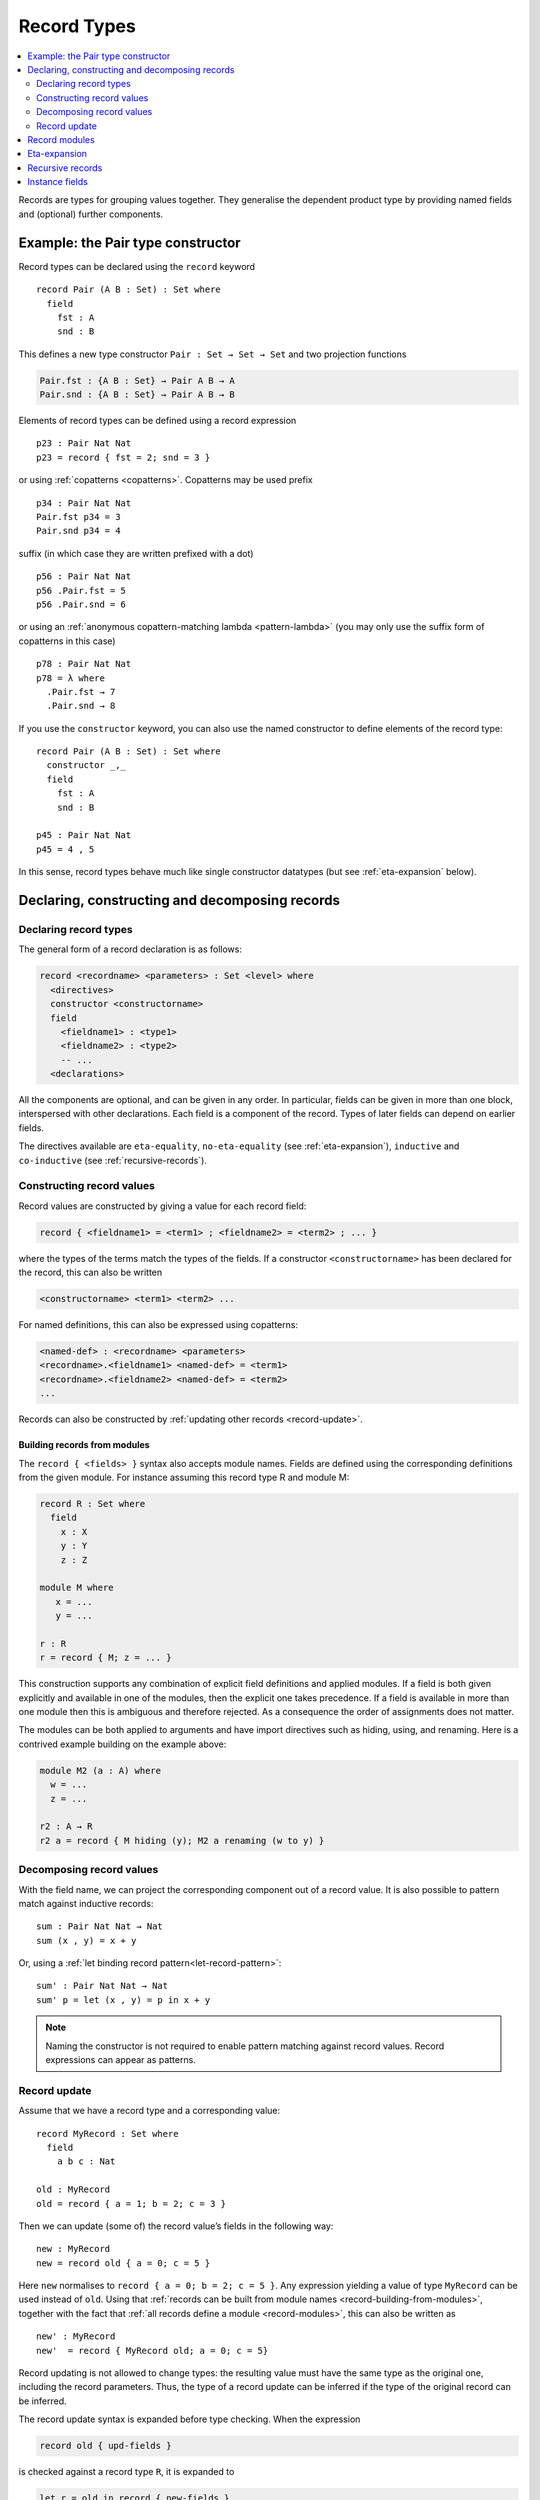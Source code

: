 ..
  ::
  module language.record-types where

  open import Agda.Builtin.Bool
  open import Agda.Builtin.Nat hiding (_==_; _<_)
  open import Agda.Builtin.List
  open import Agda.Builtin.Equality

  _||_ : Bool → Bool → Bool
  true  || x = true
  false || x = x

.. _record-types:

************
Record Types
************

.. contents::
   :depth: 2
   :local:

Records are types for grouping values together. They generalise the
dependent product type by providing named fields and (optional)
further components.

Example: the Pair type constructor
----------------------------------

Record types can be declared using the ``record`` keyword

..
  ::
  module Hide where

::

   record Pair (A B : Set) : Set where
     field
       fst : A
       snd : B

This defines a new type constructor ``Pair : Set → Set → Set`` and two
projection functions

.. code-block:: agda

  Pair.fst : {A B : Set} → Pair A B → A
  Pair.snd : {A B : Set} → Pair A B → B

Elements of record types can be defined using a record expression

::

   p23 : Pair Nat Nat
   p23 = record { fst = 2; snd = 3 }

or using :ref:`copatterns <copatterns>`. Copatterns may be used
prefix

::

   p34 : Pair Nat Nat
   Pair.fst p34 = 3
   Pair.snd p34 = 4

suffix (in which case they are written prefixed with a dot)

::

   p56 : Pair Nat Nat
   p56 .Pair.fst = 5
   p56 .Pair.snd = 6

or using an :ref:`anonymous copattern-matching lambda <pattern-lambda>`
(you may only use the suffix form of copatterns in this case)

::

   p78 : Pair Nat Nat
   p78 = λ where
     .Pair.fst → 7
     .Pair.snd → 8

If you use the ``constructor`` keyword, you can also use the named
constructor to define elements of the record type:

::

  record Pair (A B : Set) : Set where
    constructor _,_
    field
      fst : A
      snd : B

  p45 : Pair Nat Nat
  p45 = 4 , 5

In this sense, record types behave much like single constructor
datatypes (but see :ref:`eta-expansion` below).

.. _record-declarations:

Declaring, constructing and decomposing records
-----------------------------------------------

Declaring record types
~~~~~~~~~~~~~~~~~~~~~~~~

The general form of a record declaration is as follows:

.. code-block:: agda

   record <recordname> <parameters> : Set <level> where
     <directives>
     constructor <constructorname>
     field
       <fieldname1> : <type1>
       <fieldname2> : <type2>
       -- ...
     <declarations>

All the components are optional, and can be given in any order. In
particular, fields can be given in more than one block, interspersed
with other declarations. Each field is a component of the
record. Types of later fields can depend on earlier fields.

The directives available are ``eta-equality``, ``no-eta-equality``
(see :ref:`eta-expansion`), ``inductive`` and ``co-inductive`` (see
:ref:`recursive-records`).

Constructing record values
~~~~~~~~~~~~~~~~~~~~~~~~~~

Record values are constructed by giving a value for each record field:

.. code-block:: agda

   record { <fieldname1> = <term1> ; <fieldname2> = <term2> ; ... }

where the types of the terms match the types of the fields. If a
constructor ``<constructorname>`` has been declared for the record,
this can also be written

.. code-block:: agda

   <constructorname> <term1> <term2> ...

For named definitions, this can also be expressed using copatterns:

.. code-block:: agda

   <named-def> : <recordname> <parameters>
   <recordname>.<fieldname1> <named-def> = <term1>
   <recordname>.<fieldname2> <named-def> = <term2>
   ...

Records can also be constructed by :ref:`updating other records
<record-update>`.

.. _record-building-from-modules:

Building records from modules
^^^^^^^^^^^^^^^^^^^^^^^^^^^^^

The ``record { <fields> }`` syntax also accepts module names. Fields
are defined using the corresponding definitions from the given module.
For instance assuming this record type R and module M:

.. code-block:: agda

   record R : Set where
     field
       x : X
       y : Y
       z : Z

   module M where
      x = ...
      y = ...

   r : R
   r = record { M; z = ... }

This construction supports any combination of explicit field
definitions and applied modules. If a field is both given explicitly
and available in one of the modules, then the explicit one takes
precedence. If a field is available in more than one module then this
is ambiguous and therefore rejected. As a consequence the order of
assignments does not matter.

The modules can be both applied to arguments and have import
directives such as hiding, using, and renaming. Here is a contrived
example building on the example above:

.. code-block:: agda

   module M2 (a : A) where
     w = ...
     z = ...

   r2 : A → R
   r2 a = record { M hiding (y); M2 a renaming (w to y) }

Decomposing record values
~~~~~~~~~~~~~~~~~~~~~~~~~

With the field name, we can project the corresponding component out of
a record value. It is also possible to pattern match against inductive
records:

::

  sum : Pair Nat Nat → Nat
  sum (x , y) = x + y

Or, using a :ref:`let binding record pattern<let-record-pattern>`:

::

  sum' : Pair Nat Nat → Nat
  sum' p = let (x , y) = p in x + y


.. note::
   Naming the constructor is not required to enable pattern matching against
   record values. Record expressions can appear as patterns.

.. _record-update:

Record update
~~~~~~~~~~~~~

Assume that we have a record type and a corresponding value:
::

  record MyRecord : Set where
    field
      a b c : Nat

  old : MyRecord
  old = record { a = 1; b = 2; c = 3 }

Then we can update (some of) the record value’s fields in the following way:
::

  new : MyRecord
  new = record old { a = 0; c = 5 }

Here ``new`` normalises to ``record { a = 0; b = 2; c = 5 }``. Any
expression yielding a value of type ``MyRecord`` can be used instead of
``old``. Using that :ref:`records can be built from module names
<record-building-from-modules>`, together with the fact that
:ref:`all records define a module <record-modules>`, this can also be
written as

::

  new' : MyRecord
  new'  = record { MyRecord old; a = 0; c = 5}

..
  ::
  _ : new ≡ new' -- make sure that old and new syntax agree
  _ = refl

Record updating is not allowed to change types: the resulting value
must have the same type as the original one, including the record
parameters. Thus, the type of a record update can be inferred if the
type of the original record can be inferred.

The record update syntax is expanded before type checking. When the
expression

.. code-block:: agda

  record old { upd-fields }

is checked against a record type ``R``, it is expanded to

.. code-block:: agda

  let r = old in record { new-fields }

where ``old`` is required to have type ``R`` and ``new-fields`` is defined as
follows: for each field ``x`` in ``R``,

  - if ``x = e`` is contained in ``upd-fields`` then ``x = e`` is
    included in ``new-fields``, and otherwise
  - if ``x`` is an explicit field then ``x = R.x r`` is included in
    ``new-fields``, and
  - if ``x`` is an :ref:`implicit <implicit-arguments>` or :ref:`instance field <instance-arguments>`, then it is omitted from ``new-fields``.

The reason for treating implicit and instance fields specially is to
allow code like the following::

  data Vec (A : Set) : Nat → Set where
    [] : Vec A zero
    _∷_ : ∀{n} → A → Vec A n → Vec A (suc n)

  record R : Set where
    field
      {length} : Nat
      vec      : Vec Nat length
      -- More fields ...

  xs : R
  xs = record { vec = 0 ∷ 1 ∷ 2 ∷ [] }

  ys = record xs { vec = 0 ∷ [] }

Without the special treatment the last expression would need to
include a new binding for ``length`` (for instance ``length = _``).


.. _record-modules:

Record modules
--------------

Along with a new type, a record declaration also defines a module with the same name, parameterised
over an element of the record type containing
the projection functions. This allows records to be "opened", bringing the
fields into scope. For instance

::

  swap : {A B : Set} → Pair A B → Pair B A
  swap p = snd , fst
    where open Pair p

In the example, the record module ``Pair`` has the shape

.. code-block:: agda

  module Pair {A B : Set} (p : Pair A B) where
    fst : A
    snd : B

It's possible to add arbitrary definitions to the record module, by defining them
inside the record declaration

::

  record Functor (F : Set → Set) : Set₁ where
    field
      fmap : ∀ {A B} → (A → B) → F A → F B

    _<$_ : ∀ {A B} → A → F B → F A
    x <$ fb = fmap (λ _ → x) fb

.. note::
   In general new definitions need to appear after the field declarations, but
   simple non-recursive function definitions without pattern matching can be
   interleaved with the fields. The reason for this restriction is that the
   type of the record constructor needs to be expressible using :ref:`let-expressions`.
   In the example below ``D₁`` can only contain declarations for which the
   generated type of ``mkR`` is well-formed.

   .. code-block:: agda

      record R Γ : Setᵢ where
        constructor mkR
        field f₁ : A₁
        D₁
        field f₂ : A₂

      mkR : ∀ {Γ} (f₁ : A₁) (let D₁) (f₂ : A₂) → R Γ

.. _eta-expansion:

Eta-expansion
-------------

The eta rule for a record type

.. code-block:: agda

   record R : Set where
     field
       a : A
       b : B
       c : C

states that every ``x : R`` is definitionally equal to ``record { a =
R.a x ; b = R.b x ; c = R.c x }``. By default, all (inductive) record
types enjoy eta-equality if the positivity checker has confirmed it is
safe to have it. The keywords ``eta-equality``/``no-eta-equality``
enable/disable eta rules for the record type being declared.

.. _recursive-records:

Recursive records
-----------------

Recursive records need to be declared as either inductive or
coinductive.
::

  record Tree (A : Set) : Set where
    inductive
    constructor tree
    field
      elem     : A
      subtrees : List (Tree A)

  record Stream (A : Set) : Set where
    coinductive
    constructor _::_
    field
      head : A
      tail : Stream A

Inductive records have ``eta-equality`` on by default, while
``no-eta-equality`` is the default for coinductive records. In fact,
the ``eta-equality`` and ``coinductive`` directives are not allowed
together, since this can easily make Agda loop. This can be overridden
at your own risk by using the pragma ``ETA`` instead.

It is possible to pattern match on inductive records, but not on
coinductive ones.

.. _instance-fields:

Instance fields
---------------

Instance fields, that is record fields marked with ``{{ }}`` can be used to
model "superclass" dependencies. For example::

  record Eq (A : Set) : Set where
    field
      _==_ : A → A → Bool

  open Eq {{...}}

.. code-block:: agda

  record Ord (A : Set) : Set where
    field
      _<_ : A → A → Bool
      {{eqA}} : Eq A

  open Ord {{...}} hiding (eqA)

Now anytime you have a function taking an ``Ord A`` argument the ``Eq A`` instance
is also available by virtue of η-expansion. So this works as you would expect:

.. code-block:: agda

  _≤_ : {A : Set} {{OrdA : Ord A}} → A → A → Bool
  x ≤ y = (x == y) || (x < y)

There is a problem however if you have multiple record arguments with conflicting
instance fields. For instance, suppose we also have a ``Num`` record with an ``Eq`` field

.. code-block:: agda

  record Num (A : Set) : Set where
    field
      fromNat : Nat → A
      {{eqA}} : Eq A

  open Num {{...}} hiding (eqA)

  _≤3 : {A : Set} {{OrdA : Ord A}} {{NumA : Num A}} → A → Bool
  x ≤3 = (x == fromNat 3) || (x < fromNat 3)

Here the ``Eq A`` argument to ``_==_`` is not resolved since there are two conflicting
candidates: ``Ord.eqA OrdA`` and ``Num.eqA NumA``. To solve this problem you can declare
instance fields as *overlappable* using the ``overlap`` keyword::

  record Ord (A : Set) : Set where
    field
      _<_ : A → A → Bool
      overlap {{eqA}} : Eq A

  open Ord {{...}} hiding (eqA)

  record Num (A : Set) : Set where
    field
      fromNat : Nat → A
      overlap {{eqA}} : Eq A

  open Num {{...}} hiding (eqA)

  _≤3 : {A : Set} {{OrdA : Ord A}} {{NumA : Num A}} → A → Bool
  x ≤3 = (x == fromNat 3) || (x < fromNat 3)

Whenever there are multiple valid candidates for an instance goal, if **all** candidates
are overlappable, the goal is solved by the left-most candidate. In the example above
that means that the ``Eq A`` goal is solved by the instance from the ``Ord`` argument.

Clauses for instance fields can be omitted when defining values of record
types. For instance we can define ``Nat`` instances for ``Eq``, ``Ord`` and
``Num`` as follows, leaving out cases for the ``eqA`` fields::

  instance
    EqNat : Eq Nat
    _==_ {{EqNat}} = Agda.Builtin.Nat._==_

    OrdNat : Ord Nat
    _<_ {{OrdNat}} = Agda.Builtin.Nat._<_

    NumNat : Num Nat
    fromNat {{NumNat}} n = n


